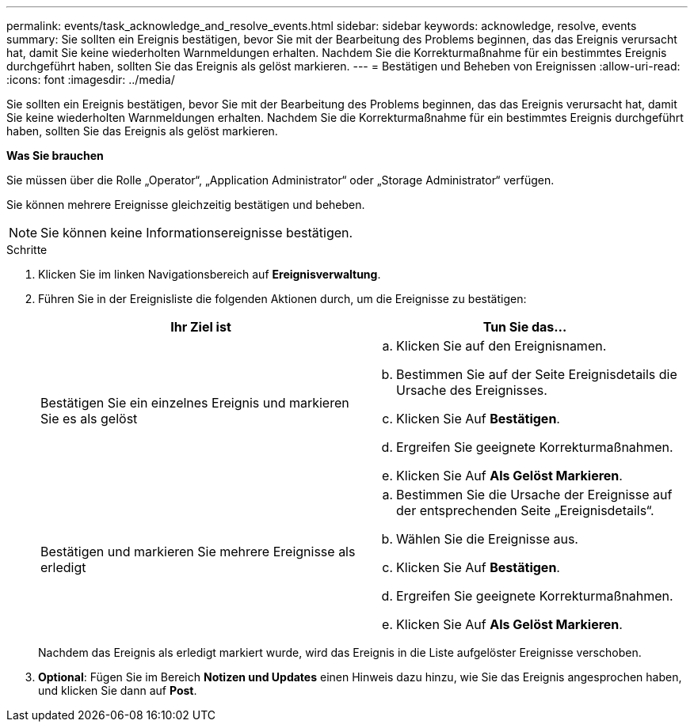 ---
permalink: events/task_acknowledge_and_resolve_events.html 
sidebar: sidebar 
keywords: acknowledge, resolve, events 
summary: Sie sollten ein Ereignis bestätigen, bevor Sie mit der Bearbeitung des Problems beginnen, das das Ereignis verursacht hat, damit Sie keine wiederholten Warnmeldungen erhalten. Nachdem Sie die Korrekturmaßnahme für ein bestimmtes Ereignis durchgeführt haben, sollten Sie das Ereignis als gelöst markieren. 
---
= Bestätigen und Beheben von Ereignissen
:allow-uri-read: 
:icons: font
:imagesdir: ../media/


[role="lead"]
Sie sollten ein Ereignis bestätigen, bevor Sie mit der Bearbeitung des Problems beginnen, das das Ereignis verursacht hat, damit Sie keine wiederholten Warnmeldungen erhalten. Nachdem Sie die Korrekturmaßnahme für ein bestimmtes Ereignis durchgeführt haben, sollten Sie das Ereignis als gelöst markieren.

*Was Sie brauchen*

Sie müssen über die Rolle „Operator“, „Application Administrator“ oder „Storage Administrator“ verfügen.

Sie können mehrere Ereignisse gleichzeitig bestätigen und beheben.

[NOTE]
====
Sie können keine Informationsereignisse bestätigen.

====
.Schritte
. Klicken Sie im linken Navigationsbereich auf *Ereignisverwaltung*.
. Führen Sie in der Ereignisliste die folgenden Aktionen durch, um die Ereignisse zu bestätigen:
+
|===
| Ihr Ziel ist | Tun Sie das... 


 a| 
Bestätigen Sie ein einzelnes Ereignis und markieren Sie es als gelöst
 a| 
.. Klicken Sie auf den Ereignisnamen.
.. Bestimmen Sie auf der Seite Ereignisdetails die Ursache des Ereignisses.
.. Klicken Sie Auf *Bestätigen*.
.. Ergreifen Sie geeignete Korrekturmaßnahmen.
.. Klicken Sie Auf *Als Gelöst Markieren*.




 a| 
Bestätigen und markieren Sie mehrere Ereignisse als erledigt
 a| 
.. Bestimmen Sie die Ursache der Ereignisse auf der entsprechenden Seite „Ereignisdetails“.
.. Wählen Sie die Ereignisse aus.
.. Klicken Sie Auf *Bestätigen*.
.. Ergreifen Sie geeignete Korrekturmaßnahmen.
.. Klicken Sie Auf *Als Gelöst Markieren*.


|===
+
Nachdem das Ereignis als erledigt markiert wurde, wird das Ereignis in die Liste aufgelöster Ereignisse verschoben.

. *Optional*: Fügen Sie im Bereich *Notizen und Updates* einen Hinweis dazu hinzu, wie Sie das Ereignis angesprochen haben, und klicken Sie dann auf *Post*.

